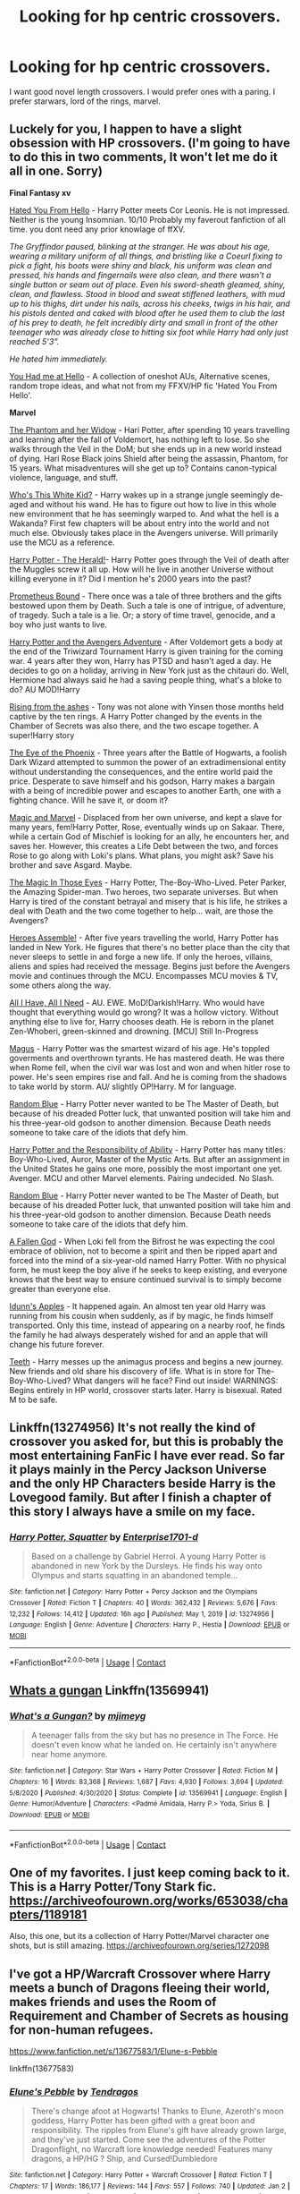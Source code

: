 #+TITLE: Looking for hp centric crossovers.

* Looking for hp centric crossovers.
:PROPERTIES:
:Author: HEROTYTY13
:Score: 1
:DateUnix: 1610146681.0
:DateShort: 2021-Jan-09
:FlairText: Request
:END:
I want good novel length crossovers. I would prefer ones with a paring. I prefer starwars, lord of the rings, marvel.


** Luckely for you, I happen to have a slight obsession with HP crossovers. (I'm going to have to do this in two comments, It won't let me do it all in one. Sorry)

*Final Fantasy xv*

[[https://archiveofourown.org/works/18501823/chapters/43844539][Hated You From Hello]] - Harry Potter meets Cor Leonis. He is not impressed. Neither is the young Insomnian. 10/10 Probably my faverout fanfiction of all time. you dont need any prior knowlage of ffXV.

/The Gryffindor paused, blinking at the stranger. He was about his age, wearing a military uniform of all things, and bristling like a Coeurl fixing to pick a fight, his boots were shiny and black, his uniform was clean and pressed, his hands and fingernails were also clean, and there wasn't a single button or seam out of place. Even his sword-sheath gleamed, shiny, clean, and flawless. Stood in blood and sweat stiffened leathers, with mud up to his thighs, dirt under his nails, across his cheeks, twigs in his hair, and his pistols dented and caked with blood after he used them to club the last of his prey to death, he felt incredibly dirty and small in front of the other teenager who was already close to hitting six foot while Harry had only just reached 5'3”./

/He hated him immediately./

[[https://archiveofourown.org/works/20595206/chapters/48896792][You Had me at Hello]] - A collection of oneshot AUs, Alternative scenes, random trope ideas, and what not from my FFXV/HP fic 'Hated You From Hello'.

*Marvel*

[[https://www.fanfiction.net/s/13530377/1/The-Phantom-and-Her-Widow][The Phantom and her Widow]] - Hari Potter, after spending 10 years travelling and learning after the fall of Voldemort, has nothing left to lose. So she walks through the Veil in the DoM; but she ends up in a new world instead of dying. Hari Rose Black joins Shield after being the assassin, Phantom, for 15 years. What misadventures will she get up to? Contains canon-typical violence, language, and stuff.

[[https://www.fanfiction.net/s/13095858/1/Who-s-This-White-Kid][Who's This White Kid?]] - Harry wakes up in a strange jungle seemingly de-aged and without his wand. He has to figure out how to live in this whole new environment that he has seemingly warped to. And what the hell is a Wakanda? First few chapters will be about entry into the world and not much else. Obviously takes place in the Avengers universe. Will primarily use the MCU as a reference.

[[https://www.fanfiction.net/s/13486438/1/Harry-Potter-The-Herald][Harry Potter - The Herald!]]- Harry Potter goes through the Veil of death after the Muggles screw it all up. How will he live in another Universe without killing everyone in it? Did I mention he's 2000 years into the past?

[[https://www.fanfiction.net/s/12187840/1/Prometheus-Bound][Prometheus Bound]] - There once was a tale of three brothers and the gifts bestowed upon them by Death. Such a tale is one of intrigue, of adventure, of tragedy. Such a tale is a lie. Or; a story of time travel, genocide, and a boy who just wants to live.

[[https://www.fanfiction.net/s/13529638/1/Harry-Potter-and-the-Avengers-Adventure][Harry Potter and the Avengers Adventure]] - After Voldemort gets a body at the end of the Triwizard Tournament Harry is given training for the coming war. 4 years after they won, Harry has PTSD and hasn't aged a day. He decides to go on a holiday, arriving in New York just as the chitauri do. Well, Hermione had always said he had a saving people thing, what's a bloke to do? AU MOD!Harry

[[https://www.fanfiction.net/s/13452638/1/Rising-from-the-ashes][Rising from the ashes]] - Tony was not alone with Yinsen those months held captive by the ten rings. A Harry Potter changed by the events in the Chamber of Secrets was also there, and the two escape together. A super!Harry story

[[https://www.fanfiction.net/s/13335283/1/The-Eye-of-the-Phoenix][The Eye of the Phoenix]] - Three years after the Battle of Hogwarts, a foolish Dark Wizard attempted to summon the power of an extradimensional entity without understanding the consequences, and the entire world paid the price. Desperate to save himself and his godson, Harry makes a bargain with a being of incredible power and escapes to another Earth, one with a fighting chance. Will he save it, or doom it?

[[https://www.fanfiction.net/s/13245410/1/Magic-and-Marvel][Magic and Marvel]] - Displaced from her own universe, and kept a slave for many years, fem!Harry Potter, Rose, eventually winds up on Sakaar. There, while a certain God of Mischief is looking for an ally, he encounters her, and saves her. However, this creates a Life Debt between the two, and forces Rose to go along with Loki's plans. What plans, you might ask? Save his brother and save Asgard. Maybe.

[[https://www.fanfiction.net/s/13186101/1/The-Magic-In-Those-Eyes][The Magic In Those Eyes]] - Harry Potter, The-Boy-Who-Lived. Peter Parker, the Amazing Spider-man. Two heroes, two separate universes. But when Harry is tired of the constant betrayal and misery that is his life, he strikes a deal with Death and the two come together to help... wait, are those the Avengers?

[[https://www.fanfiction.net/s/12307781/1/Heroes-Assemble][Heroes Assemble!]] - After five years travelling the world, Harry Potter has landed in New York. He figures that there's no better place than the city that never sleeps to settle in and forge a new life. If only the heroes, villains, aliens and spies had received the message. Begins just before the Avengers movie and continues through the MCU. Encompasses MCU movies & TV, some others along the way.

[[https://www.fanfiction.net/s/13336843/1/All-I-Have-All-I-Need][All I Have, All I Need]] - AU. EWE. MoD!Darkish!Harry. Who would have thought that everything would go wrong? It was a hollow victory. Without anything else to live for, Harry chooses death. He is reborn in the planet Zen-Whoberi, green-skinned and drowning. [MCU] Still In-Progress

[[https://www.fanfiction.net/s/13413668/1/Magus][Magus]] - Harry Potter was the smartest wizard of his age. He's toppled goverments and overthrown tyrants. He has mastered death. He was there when Rome fell, when the civil war was lost and won and when hitler rose to power. He's seen empires rise and fall. And he is coming from the shadows to take world by storm. AU/ slightly OP!Harry. M for language.

[[https://www.fanfiction.net/s/11725261/1/Random-Blue][Random Blue]] - Harry Potter never wanted to be The Master of Death, but because of his dreaded Potter luck, that unwanted position will take him and his three-year-old godson to another dimension. Because Death needs someone to take care of the idiots that defy him.

[[https://www.fanfiction.net/s/13283008/1/Harry-Potter-and-the-Responsibility-of-Ability][Harry Potter and the Responsibility of Ability]] - Harry Potter has many titles: Boy-Who-Lived, Auror, Master of the Mystic Arts. But after an assignment in the United States he gains one more, possibly the most important one yet. Avenger. MCU and other Marvel elements. Pairing undecided. No Slash.

[[https://www.fanfiction.net/s/11725261/1/Random-Blue][Random Blue]] - Harry Potter never wanted to be The Master of Death, but because of his dreaded Potter luck, that unwanted position will take him and his three-year-old godson to another dimension. Because Death needs someone to take care of the idiots that defy him.

[[https://www.fanfiction.net/s/11447653/1/A-Fallen-God][A Fallen God]] - When Loki fell from the Bifrost he was expecting the cool embrace of oblivion, not to become a spirit and then be ripped apart and forced into the mind of a six-year-old named Harry Potter. With no physical form, he must keep the boy alive if he seeks to keep existing, and everyone knows that the best way to ensure continued survival is to simply become greater than everyone else.

[[https://www.fanfiction.net/s/12920126/1/Idunn-s-Apples][Idunn's Apples]] - It happened again. An almost ten year old Harry was running from his cousin when suddenly, as if by magic, he finds himself transported. Only this time, instead of appearing on a nearby roof, he finds the family he had always desperately wished for and an apple that will change his future forever.

[[https://www.fanfiction.net/s/9406877/1/Teeth][Teeth]] - Harry messes up the animagus process and begins a new journey. New friends and old share his discovery of life. What is in store for The-Boy-Who-Lived? What dangers will he face? Find out inside! WARNINGS: Begins entirely in HP world, crossover starts later. Harry is bisexual. Rated M to be safe.
:PROPERTIES:
:Author: -The-Invisable-One-
:Score: 3
:DateUnix: 1610188272.0
:DateShort: 2021-Jan-09
:END:


** Linkffn(13274956) It's not really the kind of crossover you asked for, but this is probably the most entertaining FanFic I have ever read. So far it plays mainly in the Percy Jackson Universe and the only HP Characters beside Harry is the Lovegood family. But after I finish a chapter of this story I always have a smile on my face.
:PROPERTIES:
:Author: Simoerys
:Score: 3
:DateUnix: 1610201007.0
:DateShort: 2021-Jan-09
:END:

*** [[https://www.fanfiction.net/s/13274956/1/][*/Harry Potter, Squatter/*]] by [[https://www.fanfiction.net/u/143877/Enterprise1701-d][/Enterprise1701-d/]]

#+begin_quote
  Based on a challenge by Gabriel Herrol. A young Harry Potter is abandoned in new York by the Dursleys. He finds his way onto Olympus and starts squatting in an abandoned temple...
#+end_quote

^{/Site/:} ^{fanfiction.net} ^{*|*} ^{/Category/:} ^{Harry} ^{Potter} ^{+} ^{Percy} ^{Jackson} ^{and} ^{the} ^{Olympians} ^{Crossover} ^{*|*} ^{/Rated/:} ^{Fiction} ^{T} ^{*|*} ^{/Chapters/:} ^{40} ^{*|*} ^{/Words/:} ^{362,432} ^{*|*} ^{/Reviews/:} ^{5,676} ^{*|*} ^{/Favs/:} ^{12,232} ^{*|*} ^{/Follows/:} ^{14,412} ^{*|*} ^{/Updated/:} ^{16h} ^{ago} ^{*|*} ^{/Published/:} ^{May} ^{1,} ^{2019} ^{*|*} ^{/id/:} ^{13274956} ^{*|*} ^{/Language/:} ^{English} ^{*|*} ^{/Genre/:} ^{Adventure} ^{*|*} ^{/Characters/:} ^{Harry} ^{P.,} ^{Hestia} ^{*|*} ^{/Download/:} ^{[[http://www.ff2ebook.com/old/ffn-bot/index.php?id=13274956&source=ff&filetype=epub][EPUB]]} ^{or} ^{[[http://www.ff2ebook.com/old/ffn-bot/index.php?id=13274956&source=ff&filetype=mobi][MOBI]]}

--------------

*FanfictionBot*^{2.0.0-beta} | [[https://github.com/FanfictionBot/reddit-ffn-bot/wiki/Usage][Usage]] | [[https://www.reddit.com/message/compose?to=tusing][Contact]]
:PROPERTIES:
:Author: FanfictionBot
:Score: 2
:DateUnix: 1610201092.0
:DateShort: 2021-Jan-09
:END:


** [[https://m.fanfiction.net/s/13569941/1/][Whats a gungan]] Linkffn(13569941)
:PROPERTIES:
:Author: soggybih
:Score: 2
:DateUnix: 1610166958.0
:DateShort: 2021-Jan-09
:END:

*** [[https://www.fanfiction.net/s/13569941/1/][*/What's a Gungan?/*]] by [[https://www.fanfiction.net/u/1282867/mjimeyg][/mjimeyg/]]

#+begin_quote
  A teenager falls from the sky but has no presence in The Force. He doesn't even know what he landed on. He certainly isn't anywhere near home anymore.
#+end_quote

^{/Site/:} ^{fanfiction.net} ^{*|*} ^{/Category/:} ^{Star} ^{Wars} ^{+} ^{Harry} ^{Potter} ^{Crossover} ^{*|*} ^{/Rated/:} ^{Fiction} ^{M} ^{*|*} ^{/Chapters/:} ^{16} ^{*|*} ^{/Words/:} ^{83,368} ^{*|*} ^{/Reviews/:} ^{1,687} ^{*|*} ^{/Favs/:} ^{4,930} ^{*|*} ^{/Follows/:} ^{3,694} ^{*|*} ^{/Updated/:} ^{5/8/2020} ^{*|*} ^{/Published/:} ^{4/30/2020} ^{*|*} ^{/Status/:} ^{Complete} ^{*|*} ^{/id/:} ^{13569941} ^{*|*} ^{/Language/:} ^{English} ^{*|*} ^{/Genre/:} ^{Humor/Adventure} ^{*|*} ^{/Characters/:} ^{<Padmé} ^{Amidala,} ^{Harry} ^{P.>} ^{Yoda,} ^{Sirius} ^{B.} ^{*|*} ^{/Download/:} ^{[[http://www.ff2ebook.com/old/ffn-bot/index.php?id=13569941&source=ff&filetype=epub][EPUB]]} ^{or} ^{[[http://www.ff2ebook.com/old/ffn-bot/index.php?id=13569941&source=ff&filetype=mobi][MOBI]]}

--------------

*FanfictionBot*^{2.0.0-beta} | [[https://github.com/FanfictionBot/reddit-ffn-bot/wiki/Usage][Usage]] | [[https://www.reddit.com/message/compose?to=tusing][Contact]]
:PROPERTIES:
:Author: FanfictionBot
:Score: 2
:DateUnix: 1610167001.0
:DateShort: 2021-Jan-09
:END:


** One of my favorites. I just keep coming back to it. This is a Harry Potter/Tony Stark fic. [[https://archiveofourown.org/works/653038/chapters/1189181]]

Also, this one, but its a collection of Harry Potter/Marvel character one shots, but is still amazing. [[https://archiveofourown.org/series/1272098]]
:PROPERTIES:
:Author: Apprehensiveraven
:Score: 1
:DateUnix: 1610164961.0
:DateShort: 2021-Jan-09
:END:


** I've got a HP/Warcraft Crossover where Harry meets a bunch of Dragons fleeing their world, makes friends and uses the Room of Requirement and Chamber of Secrets as housing for non-human refugees.

[[https://www.fanfiction.net/s/13677583/1/Elune-s-Pebble]]

linkffn(13677583)
:PROPERTIES:
:Author: Tendragos
:Score: 1
:DateUnix: 1610168252.0
:DateShort: 2021-Jan-09
:END:

*** [[https://www.fanfiction.net/s/13677583/1/][*/Elune's Pebble/*]] by [[https://www.fanfiction.net/u/6784476/Tendragos][/Tendragos/]]

#+begin_quote
  There's change afoot at Hogwarts! Thanks to Elune, Azeroth's moon goddess, Harry Potter has been gifted with a great boon and responsibility. The ripples from Elune's gift have already grown large, and they've just started. Come see the adventures of the Potter Dragonflight, no Warcraft lore knowledge needed! Features many dragons, a HP/HG ? Ship, and Cursed!Dumbledore
#+end_quote

^{/Site/:} ^{fanfiction.net} ^{*|*} ^{/Category/:} ^{Harry} ^{Potter} ^{+} ^{Warcraft} ^{Crossover} ^{*|*} ^{/Rated/:} ^{Fiction} ^{T} ^{*|*} ^{/Chapters/:} ^{17} ^{*|*} ^{/Words/:} ^{186,177} ^{*|*} ^{/Reviews/:} ^{144} ^{*|*} ^{/Favs/:} ^{557} ^{*|*} ^{/Follows/:} ^{740} ^{*|*} ^{/Updated/:} ^{Jan} ^{2} ^{*|*} ^{/Published/:} ^{Aug} ^{21,} ^{2020} ^{*|*} ^{/id/:} ^{13677583} ^{*|*} ^{/Language/:} ^{English} ^{*|*} ^{/Genre/:} ^{Adventure} ^{*|*} ^{/Characters/:} ^{Harry} ^{P.,} ^{Hermione} ^{G.,} ^{Dragonkin} ^{*|*} ^{/Download/:} ^{[[http://www.ff2ebook.com/old/ffn-bot/index.php?id=13677583&source=ff&filetype=epub][EPUB]]} ^{or} ^{[[http://www.ff2ebook.com/old/ffn-bot/index.php?id=13677583&source=ff&filetype=mobi][MOBI]]}

--------------

*FanfictionBot*^{2.0.0-beta} | [[https://github.com/FanfictionBot/reddit-ffn-bot/wiki/Usage][Usage]] | [[https://www.reddit.com/message/compose?to=tusing][Contact]]
:PROPERTIES:
:Author: FanfictionBot
:Score: 1
:DateUnix: 1610168287.0
:DateShort: 2021-Jan-09
:END:


** Part 2

*Marvel*

[[https://www.fanfiction.net/s/8208936/1/Wanderer][Wanderer]] - Life's a lot easier when no one knows you and your only worry is whether or not people in each world speak the same languages you do. Harry can attest to it; he's been jumping for years. He knows how to keep his head down and not get invested. On hindsight, with his track record, Harry supposed it was only a matter of time until he did exactly that.

[[https://www.fanfiction.net/s/10997165/1/The-Widow-and-the-Wizard][The Widow and the Wizard]] - "Would you like to come with me?" Harry stared at her eyes, big and green like his. Anything would be better than returning with the Dursleys, he believed it firmly. So he slipped this small hand into hers and held onto it tightly. AssassinInTraining!Harry Eventual Clintasha

[[https://www.fanfiction.net/s/11537017/1/One-Soldier-Two][One Soldier, Two]] - Evangeline Potter is used to damning the Potter Luck. This time though, she's beginning to see just why no Potter ever went to a Curse Breaker about the issue. Bucky Barnes is certainly not about to start complaining. Fem!Harry/Bucky. Don't own.

[[https://www.fanfiction.net/s/11627720/1/The-Wizard-and-The-Super-Soldier][The Wizard and The Super Soldier]] - 2 Years Post War. After the Battle of Hogwarts, Ron betrays Harry and Hermione, and they are left on the run for two years. After being caught and escaping Azkaban, Harry decides to do the greatest vanishing act in the world, going through the Veil. On the other side, he meets a man that desperately needs help, and makes great changes to Harry's life. MOD! Harry Slash *On Hiatus*

[[https://www.fanfiction.net/s/11426820/1/The-Sorceress][The Sorceress]] - Nine hundred years since she defeated Voldemort. And nine hundred years since she fled the wizarding world. Alexis Potter is the Mistress Of Death, alone until she meets Tony Stark. She now works for him and has become his best friend. But there are things about her he doesn't know. It's just the two of them at first, until she picks up a couple of extras on the way. Fem/harry.

[[https://www.fanfiction.net/s/9348546/1/Ink-Stains][Ink Stains]] - In which Harry was sealed inside Tom Riddle's diary during his second year and tossed into another world, upon where he finds himself in Bruce Banner's lonely hands. With the life Banner leads, he supposes that he shouldn't be surprised by this "Harry Potter" being. Really, there wasn't enough coffee in the world to deal with this.

[[https://www.fanfiction.net/s/10835321/1/Behind-the-Shield][Behind the Shield]] - It was a good thing the new scientist, Dr. Harry Evans, was working out so well. Because nothing else was going Fury's way. And that was before Loki made off with the Tesseract and some of his people. Maybe AU to Mortem Cantor by Kyandua.

[[https://www.fanfiction.net/s/8212843/1/I-See-The-Moon][I See The Moon]] - Gen. "While on the run, Bruce meets a young man who speaks to the moon. He's probably not quite the sanest friend Bruce could have made, but, well...beggers can't be choosers."

[[https://www.fanfiction.net/s/10524028/1/The-Observer-Effect][The Observer Effect]] - After Tony Stark outs himself as Iron Man on live television, he acquires a magical stalker in the form of a bored (female) Harry Potter, who has emerged from the Veil of Death in a world without wizards. A cat-and-mouse game ensues when Stark's curiosity drives him to ever-increasing lengths to capture his invisible benefactor, who struggles with maintaining her distance.

[[https://www.fanfiction.net/s/8105139/1/Hurricane][Hurricane]] - He only ever wanted to bring Sirius back, but in Harry's life nothing ever goes the way he wants it to. LokixHary.

[[https://www.fanfiction.net/s/8105674/1/Taking-Chances][Taking Chances]] - AU. He left before they could do anything about it. It was for the best.

[[https://www.fanfiction.net/s/8282559/1/Trouble-Finds-Him][Trouble Finds Him]] - While working in the Ministry as Head Auror Harry intervenes during a raid in the Time Chamber.The attackers are after The Sands of Time.Harry rescues the object but when hit with the killing curse while holding the ancient object Harry is teleported to another time...to another world.He wakes up in 1940 New York and meets Howard Stark,and goes down with the ship just like Steve...

[[https://www.fanfiction.net/s/8148717/1/Finding-Home][Finding Home]] - When Harry finally accepted the fact that he had stopped aging, ten years had passed and he knew it was time to leave. AU.

[[https://www.fanfiction.net/s/8750290/1/Moved-by-the-Law-of-Probability][Moved by the Law of Probability]] - The probability of Harry Potter living a completely normal life was low, but that was okay. Normality is over-rated and boring anyway. He's managed to do some pretty interesting things with his life since the war. Don't own, not canon compliant.

[[https://www.fanfiction.net/s/8410168/1/Steve-And-The-Barkeep][Steve And The Barkeep]] - Steve has a routine, and god help him if he's going to break that routine for anyone - yes, that includes you, Tony. Enter a local barkeeper with a penchant for the occult and the gift of good conversation. EWE, not slash, just a couple of guys and a few hundred drinks. Rated for fear of the thought police.

*Doctor Who*

[[https://www.fanfiction.net/s/13555075/1/Penumbra][Penumbra]] - It's not everyday that you find out that you're actually an alien, and that you were accidentally kidnapped as a baby by the Department of Mysteries. At this point however, Harry's not really surprised.

[[https://www.fanfiction.net/s/13366223/1/Count-To-Four][Count To Four]] Harry always knew he was different, he just had to count to four to prove it. [Part 1 of The Master (of Death)]

[[https://www.fanfiction.net/s/13624319/1/Show-Me-The-Way-Home][Show Me The Way Home]] - When Harry, or, uh, Koschei, or... Whatever, wakes up in an unfamiliar place and time, he finds himself struggling to find a way back to his home. [Sequel to Count To Four - Part 2 of The Master (of Death)]

[[https://www.fanfiction.net/s/12894968/1/Two-Hearts-Are-Better-Than-One][Two Hearts Are Better Than One]] - In third year, Harry Potter has a near fatal accident with a time turner while trying to save his godfather. Now Harry's not quite human and is beginning to have memories that aren't his own. The Doctor is now searching for the young Time Lord that he mentally sensed with a far-fetched hope that he is not alone. TimeLord!Harry

[[https://www.fanfiction.net/s/13244319/1/Space-Time-and-Magic-Book-1][Space, Time and Magic: Book 1]] - When Hermione visit's her Aunt and cousin for Christmas, she expected a quiet holiday. What she never expected was the Doctor to literally crash into it, let alone find her soulmate in him. Will she survive travelling with him and a jealous Rose? (10th Doctor/Hermione) Rose bashing. First Book in Space, Time and Magic. Complete.

[[https://www.fanfiction.net/s/13019645/1/The-True-Master][The True Master]] - In his fight to defeat the Master, the Doctor initially overlooks the man's adopted son. But when the end of the world begins, the unassuming young man who goes by Corvus Saxon shows that perhaps he has his own agenda. The Doctor discovers an interest in Corvus, during the year they are stuck together, that only deepens the more he looks. (AU! Season 3 ending) (10thDr/MoDHP)

[[https://www.fanfiction.net/s/12866047/1/The-Fourth-Hallow][The Fourth Hallow]] - Harry has lived far longer then he ever wanted - longer then he felt he had any right to. Death could no longer take him. A final attempt to join his loved ones saw him meeting Death once more, but instead of dying, the being sent him to another world. One where Time was her own person, and there was another so much like himself. What's an immortal to do, when meeting such a man?

[[https://www.fanfiction.net/s/9085310/1/A-Doctor-A-Harry-and-An-Angel][A Doctor, A Harry, and An Angel]] - Harry is pushed through the Veil, on the other side he meets an angel, and then a Doctor. Doctor/Harry slash.
:PROPERTIES:
:Author: -The-Invisable-One-
:Score: 1
:DateUnix: 1610188500.0
:DateShort: 2021-Jan-09
:END:

*** You are a god
:PROPERTIES:
:Author: HEROTYTY13
:Score: 2
:DateUnix: 1610192610.0
:DateShort: 2021-Jan-09
:END:


** Part 3

*Temeraire - Naomi Novik*

** Island of Fire - No knowledge of Temeraire - Naomi Novik is needed. During the 2nd task of the tri wiz the dragons get out and a portkey to get all of the students out fails leaving a group of teenagers from 3 different schools stuck on an island with no escape, watch them build a home and a functioning civilisation from nothing but scraps. Oh, and they have dragons. The founding of a wizarding nation in a world of dragons.
   :PROPERTIES:
   :CUSTOM_ID: island-of-fire---no-knowledge-of-temeraire---naomi-novik-is-needed.-during-the-2nd-task-of-the-tri-wiz-the-dragons-get-out-and-a-portkey-to-get-all-of-the-students-out-fails-leaving-a-group-of-teenagers-from-3-different-schools-stuck-on-an-island-with-no-escape-watch-them-build-a-home-and-a-functioning-civilisation-from-nothing-but-scraps.-oh-and-they-have-dragons.-the-founding-of-a-wizarding-nation-in-a-world-of-dragons.
   :END:
*Marvel*

** Safeguard - (written by the same person as Island of Fire) The chitauri invasion brings an age of TechnoMages (wizards with technology). When Jarvice finds a TechnoMage web page run by Harry, what will happen, how will Harry deal with his friendship with Jarvis. Harry doesn't know Jarvis is an AI and Jarvis is basically just a smart human without a body as the residue magic from Loki caused him to become more human. Harry/Jarvis.
   :PROPERTIES:
   :CUSTOM_ID: safeguard---written-by-the-same-person-as-island-of-fire-the-chitauri-invasion-brings-an-age-of-technomages-wizards-with-technology.-when-jarvice-finds-a-technomage-web-page-run-by-harry-what-will-happen-how-will-harry-deal-with-his-friendship-with-jarvis.-harry-doesnt-know-jarvis-is-an-ai-and-jarvis-is-basically-just-a-smart-human-without-a-body-as-the-residue-magic-from-loki-caused-him-to-become-more-human.-harryjarvis.
   :END:
[[https://www.fanfiction.net/s/13336843/1/All-I-Have-All-I-Need][All I Have, All I Need]] - AU. EWE. MoD!Darkish!Harry. Who would have thought that everything would go wrong? It was a hollow victory. Without anything else to live for, Harry chooses death. He is reborn in the planet Zen-Whoberi, green-skinned and drowning. [MCU] Still In-Progress

[[https://www.fanfiction.net/s/13413668/1/Magus][Magus]] - Harry Potter was the smartest wizard of his age. He's toppled goverments and overthrown tyrants. He has mastered death. He was there when Rome fell, when the civil war was lost and won and when hitler rose to power. He's seen empires rise and fall. And he is coming from the shadows to take world by storm. AU/ slightly OP!Harry. M for language.

*Final Fantasy*

** Lion's Pride - There are areas in the Department of Mysteries off-limits for very good reasons. When Harry stumbles into one of them, he finds himself reborn, literally, into a new world. A new world with a father, and family, and a chance to live. For real. And no one, nothing, not Astral, Scourge, Daemon, or Beast, is going to harm them.
   :PROPERTIES:
   :CUSTOM_ID: lions-pride---there-are-areas-in-the-department-of-mysteries-off-limits-for-very-good-reasons.-when-harry-stumbles-into-one-of-them-he-finds-himself-reborn-literally-into-a-new-world.-a-new-world-with-a-father-and-family-and-a-chance-to-live.-for-real.-and-no-one-nothing-not-astral-scourge-daemon-or-beast-is-going-to-harm-them.
   :END:
** Meet Me on the Battlefield - Six months and still no one has come for Harry yet. But that's fine. Breaking through across worlds probably takes time, he can be patient. There's plenty here in Eos for him to be dealing with in the meantime. He has to find a means to put a roof over Kimya's head, handle the remaining doors, juggle a war, a boyfriend, the Royal family, the Astrals, and the enemy.
   :PROPERTIES:
   :CUSTOM_ID: meet-me-on-the-battlefield---six-months-and-still-no-one-has-come-for-harry-yet.-but-thats-fine.-breaking-through-across-worlds-probably-takes-time-he-can-be-patient.-theres-plenty-here-in-eos-for-him-to-be-dealing-with-in-the-meantime.-he-has-to-find-a-means-to-put-a-roof-over-kimyas-head-handle-the-remaining-doors-juggle-a-war-a-boyfriend-the-royal-family-the-astrals-and-the-enemy.
   :END:
** Wesk,” the teenager growled unhappily and Harry glanced to the Retainer as he cheerfully waved a small white square and vanished the camera away with the other.He squinted at the sly smirk lingering in the corner of the man's dark mouth, “How many pictures of us have you taken?” he asked suspiciously, he'd seen a few from the beach, but he definitely wasn't dumb enough not to believe he had taken more. After all, the Retinue seemed to think their relationship coming together had been a great form of entertainment since day one.The barely concealed shit-eating grin did not reassure him. “Oh... a few,” he dismissed with an airy gesture as he examined his photograph, his expression softening slightly before he held it out, “This is one of the better ones though, I would wager.”
   :PROPERTIES:
   :CUSTOM_ID: wesk-the-teenager-growled-unhappily-and-harry-glanced-to-the-retainer-as-he-cheerfully-waved-a-small-white-square-and-vanished-the-camera-away-with-the-other.he-squinted-at-the-sly-smirk-lingering-in-the-corner-of-the-mans-dark-mouth-how-many-pictures-of-us-have-you-taken-he-asked-suspiciously-hed-seen-a-few-from-the-beach-but-he-definitely-wasnt-dumb-enough-not-to-believe-he-had-taken-more.-after-all-the-retinue-seemed-to-think-their-relationship-coming-together-had-been-a-great-form-of-entertainment-since-day-one.the-barely-concealed-shit-eating-grin-did-not-reassure-him.-oh...-a-few-he-dismissed-with-an-airy-gesture-as-he-examined-his-photograph-his-expression-softening-slightly-before-he-held-it-out-this-is-one-of-the-better-ones-though-i-would-wager.
   :END:
** No Longer Empty - Harry is growing annoyed at the ongoing war so he goes snooping. When he finds a kid in a pod waiting to be decommissioned he's not going to leave him behind. And it's not like he knows nothing of being raised for war and hurt. Even if it has been millennia since he was a child.
   :PROPERTIES:
   :CUSTOM_ID: no-longer-empty---harry-is-growing-annoyed-at-the-ongoing-war-so-he-goes-snooping.-when-he-finds-a-kid-in-a-pod-waiting-to-be-decommissioned-hes-not-going-to-leave-him-behind.-and-its-not-like-he-knows-nothing-of-being-raised-for-war-and-hurt.-even-if-it-has-been-millennia-since-he-was-a-child.
   :END:
*Lord of the Rings/Hobbit*

[[https://www.fanfiction.net/s/11120132/1/Harry-Potter-and-the-Elves-Most-Fabulous][Harry Potter and the Elves Most Fabulous]] - Crack treated kind of seriously. /Elfling!Harry. Except not. Jaded and cynical Master Auror Harry Potter gets sent to Arda to relive his non-existent childhood. Childhood sucks. Rated M for language./

*Dr Who*

[[https://www.fanfiction.net/s/13624319/1/Show-Me-The-Way-Home][Show Me The Way Home]] - Second in the series, Best Dr Who series in my opinion. When Harry, or, uh, Koschei, or... Whatever, wakes up in an unfamiliar place and time, he finds himself struggling to find a way back to his home. [Sequel to Count To Four - Part 2 of The Master (of Death)]

[[https://www.fanfiction.net/s/13366223/1/Count-To-Four][Count To Four]] - Part 1 in the series. Harry always knew he was different, he just had to count to four to prove it. [Part 1 of The Master (of Death)] Harry/Doctor.

[[https://www.fanfiction.net/s/12894968/1/Two-Hearts-Are-Better-Than-One][Two Hearts Are Better Than One]] - In third year, Harry Potter has a near fatal accident with a time turner while trying to save his godfather. Now Harry's not quite human and is beginning to have memories that aren't his own. The Doctor is now searching for the young Time Lord that he mentally sensed with a far-fetched hope that he is not alone. TimeLord!Harry

[[https://www.fanfiction.net/s/13019645/1/The-True-Master][The True Master]] - In his fight to defeat the Master, the Doctor initially overlooks the man's adopted son. But when the end of the world begins, the unassuming young man who goes by Corvus Saxon shows that perhaps he has his own agenda. The Doctor discovers an interest in Corvus, during the year they are stuck together, that only deepens the more he looks. (AU! Season 3 ending) (10thDr/MoDHP)

*Avatar*

[[https://www.fanfiction.net/s/13513604/1/Family][Family]] - Harry is recruited from the Navy to fly heavy gunships in Pandora, many years after the English Wizarding World goes extinct. But Harry always had a saving people thing, didn't he? Harry/Tsu'tey eventually

*Once*

[[https://www.fanfiction.net/s/12804397/1/Time-to-Go-Home][Time to Go Home]] - It was obvious to Hermione that some outside force was at work here; Henry's strange appearance with a magical storybook in tow provided enough evidence that something bigger was going on, though what it had to do with her sister she was unsure. Hermione just hoped that he was wrong and that it had nothing to do with fairytales- she'd had enough of those to last her a lifetime.

*Sherlock*

[[https://www.fanfiction.net/s/13019580/1/Mystery-Child][Mystery Child]] - When bodies started showing up in London, even Sherlock was stumped. But then one turns up alive; a secretive child with an impossible past. In trying to crack open the boy, Sherlock is confronted with his own inability to open himself to others. It's a battle of stubbornness between the two. John's just amused at it all for once. AU! Post season 2
:PROPERTIES:
:Author: -The-Invisable-One-
:Score: 1
:DateUnix: 1610195829.0
:DateShort: 2021-Jan-09
:END:


** Linkffn(Five Nights with Harry by Harry Leferts) It's a FNAF crossover, but mostly takes place in the HP world. The SpaceBattles forum is more updated.

Linkffn(Under The Veil by Poplasia) is an UnderTale crossover, but mostly takes place in the HP world
:PROPERTIES:
:Author: Glitched-Quill
:Score: 1
:DateUnix: 1610405160.0
:DateShort: 2021-Jan-12
:END:

*** [[https://www.fanfiction.net/s/11474098/1/][*/Five Nights with Harry/*]] by [[https://www.fanfiction.net/u/3082642/Harry-Leferts][/Harry Leferts/]]

#+begin_quote
  Not having received any word from his friends and also seeing what the Daily Prophet had written about him, Harry felt both betrayed and depressed. Then his uncle decided that he needed a job. A job that turned out to be at a pizzeria Harry had many good childhood memories of. The young wizard could never have guessed that becoming a night guard would change his future...
#+end_quote

^{/Site/:} ^{fanfiction.net} ^{*|*} ^{/Category/:} ^{Harry} ^{Potter} ^{+} ^{Five} ^{Nights} ^{at} ^{Freddy´s} ^{Crossover} ^{*|*} ^{/Rated/:} ^{Fiction} ^{T} ^{*|*} ^{/Chapters/:} ^{29} ^{*|*} ^{/Words/:} ^{175,023} ^{*|*} ^{/Reviews/:} ^{857} ^{*|*} ^{/Favs/:} ^{1,784} ^{*|*} ^{/Follows/:} ^{1,616} ^{*|*} ^{/Updated/:} ^{Sep} ^{4,} ^{2016} ^{*|*} ^{/Published/:} ^{Aug} ^{28,} ^{2015} ^{*|*} ^{/id/:} ^{11474098} ^{*|*} ^{/Language/:} ^{English} ^{*|*} ^{/Genre/:} ^{Supernatural/Family} ^{*|*} ^{/Download/:} ^{[[http://www.ff2ebook.com/old/ffn-bot/index.php?id=11474098&source=ff&filetype=epub][EPUB]]} ^{or} ^{[[http://www.ff2ebook.com/old/ffn-bot/index.php?id=11474098&source=ff&filetype=mobi][MOBI]]}

--------------

[[https://www.fanfiction.net/s/12081417/1/][*/Under the Veil/*]] by [[https://www.fanfiction.net/u/4082929/poplasia][/poplasia/]]

#+begin_quote
  Sans has gotten himself stuck in the void between worlds in a successful attempt to stop the resets of his timeline. He's not sure how long he's been chillin' alone there, but eventually a chance at escape stumbles his way in from the Veil of Death. His name?---Sirius Black. (no pairings)
#+end_quote

^{/Site/:} ^{fanfiction.net} ^{*|*} ^{/Category/:} ^{Harry} ^{Potter} ^{+} ^{Undertale} ^{Crossover} ^{*|*} ^{/Rated/:} ^{Fiction} ^{T} ^{*|*} ^{/Chapters/:} ^{55} ^{*|*} ^{/Words/:} ^{188,816} ^{*|*} ^{/Reviews/:} ^{1,898} ^{*|*} ^{/Favs/:} ^{1,827} ^{*|*} ^{/Follows/:} ^{2,120} ^{*|*} ^{/Updated/:} ^{Dec} ^{2,} ^{2020} ^{*|*} ^{/Published/:} ^{Aug} ^{2,} ^{2016} ^{*|*} ^{/id/:} ^{12081417} ^{*|*} ^{/Language/:} ^{English} ^{*|*} ^{/Genre/:} ^{Fantasy/Humor} ^{*|*} ^{/Characters/:} ^{Sirius} ^{B.,} ^{Sans} ^{*|*} ^{/Download/:} ^{[[http://www.ff2ebook.com/old/ffn-bot/index.php?id=12081417&source=ff&filetype=epub][EPUB]]} ^{or} ^{[[http://www.ff2ebook.com/old/ffn-bot/index.php?id=12081417&source=ff&filetype=mobi][MOBI]]}

--------------

*FanfictionBot*^{2.0.0-beta} | [[https://github.com/FanfictionBot/reddit-ffn-bot/wiki/Usage][Usage]] | [[https://www.reddit.com/message/compose?to=tusing][Contact]]
:PROPERTIES:
:Author: FanfictionBot
:Score: 1
:DateUnix: 1610405195.0
:DateShort: 2021-Jan-12
:END:
